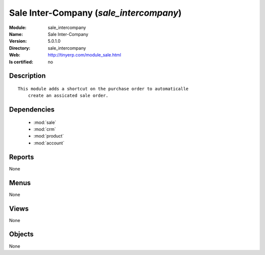 
.. module:: sale_intercompany
    :synopsis: Sale Inter-Company
    :noindex:
.. 

.. raw:: html

    <link rel="stylesheet" href="../_static/hide_objects_in_sidebar.css" type="text/css" />

Sale Inter-Company (*sale_intercompany*)
========================================
:Module: sale_intercompany
:Name: Sale Inter-Company
:Version: 5.0.1.0
:Directory: sale_intercompany
:Web: http://tinyerp.com/module_sale.html
:Is certified: no

Description
-----------

::

  This module adds a shortcut on the purchase order to automaticalle
      create an assicated sale order.

Dependencies
------------

 * :mod:`sale`
 * :mod:`crm`
 * :mod:`product`
 * :mod:`account`

Reports
-------

None


Menus
-------


None


Views
-----


None



Objects
-------

None
